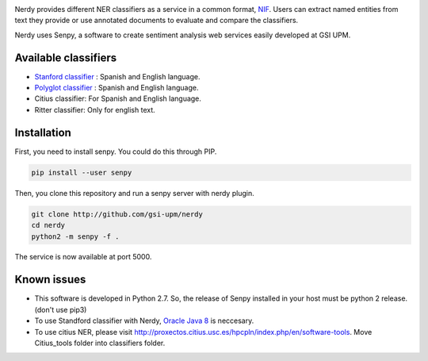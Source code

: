.. image:: img/nerdy.png
   :height: 4em

Nerdy provides different NER classifiers as a service in a common format, `NIF <http://persistence.uni-leipzig.org/nlp2rdf/>`_. Users can extract named entities from text they provide or use annotated documents to evaluate and compare the classifiers.

Nerdy uses Senpy, a software to create sentiment analysis web services easily developed at GSI UPM. 

Available classifiers
---------------------

- `Stanford classifier <http://nlp.stanford.edu/software/classifier.shtml>`_ : Spanish and English language.
- `Polyglot classifier <https://github.com/polyrabbit/polyglot>`_ : Spanish and English language.
- Citius classifier: For Spanish and English language.
- Ritter classifier: Only for english text.

Installation
------------
First, you need to install senpy. You could do this through PIP.

.. code:: bash

   pip install --user senpy

Then, you clone this repository and run a senpy server with nerdy plugin.

.. code:: bash

   git clone http://github.com/gsi-upm/nerdy
   cd nerdy
   python2 -m senpy -f .

The service is now available at port 5000.

Known issues
------------

- This software is developed in Python 2.7. So, the release of Senpy installed in your host must be python 2 release. (don't use pip3)
- To use Standford classifier with Nerdy, `Oracle Java 8 <https://www.java.com/es/download/help/linux_x64_install.xml>`_ is neccesary. 
- To use citius NER, please visit http://proxectos.citius.usc.es/hpcpln/index.php/en/software-tools. Move Citius_tools folder into classifiers folder.
.. image:: http://www.gsi.dit.upm.es/templates/jgsi/images/logo.png
   :height: 6em


